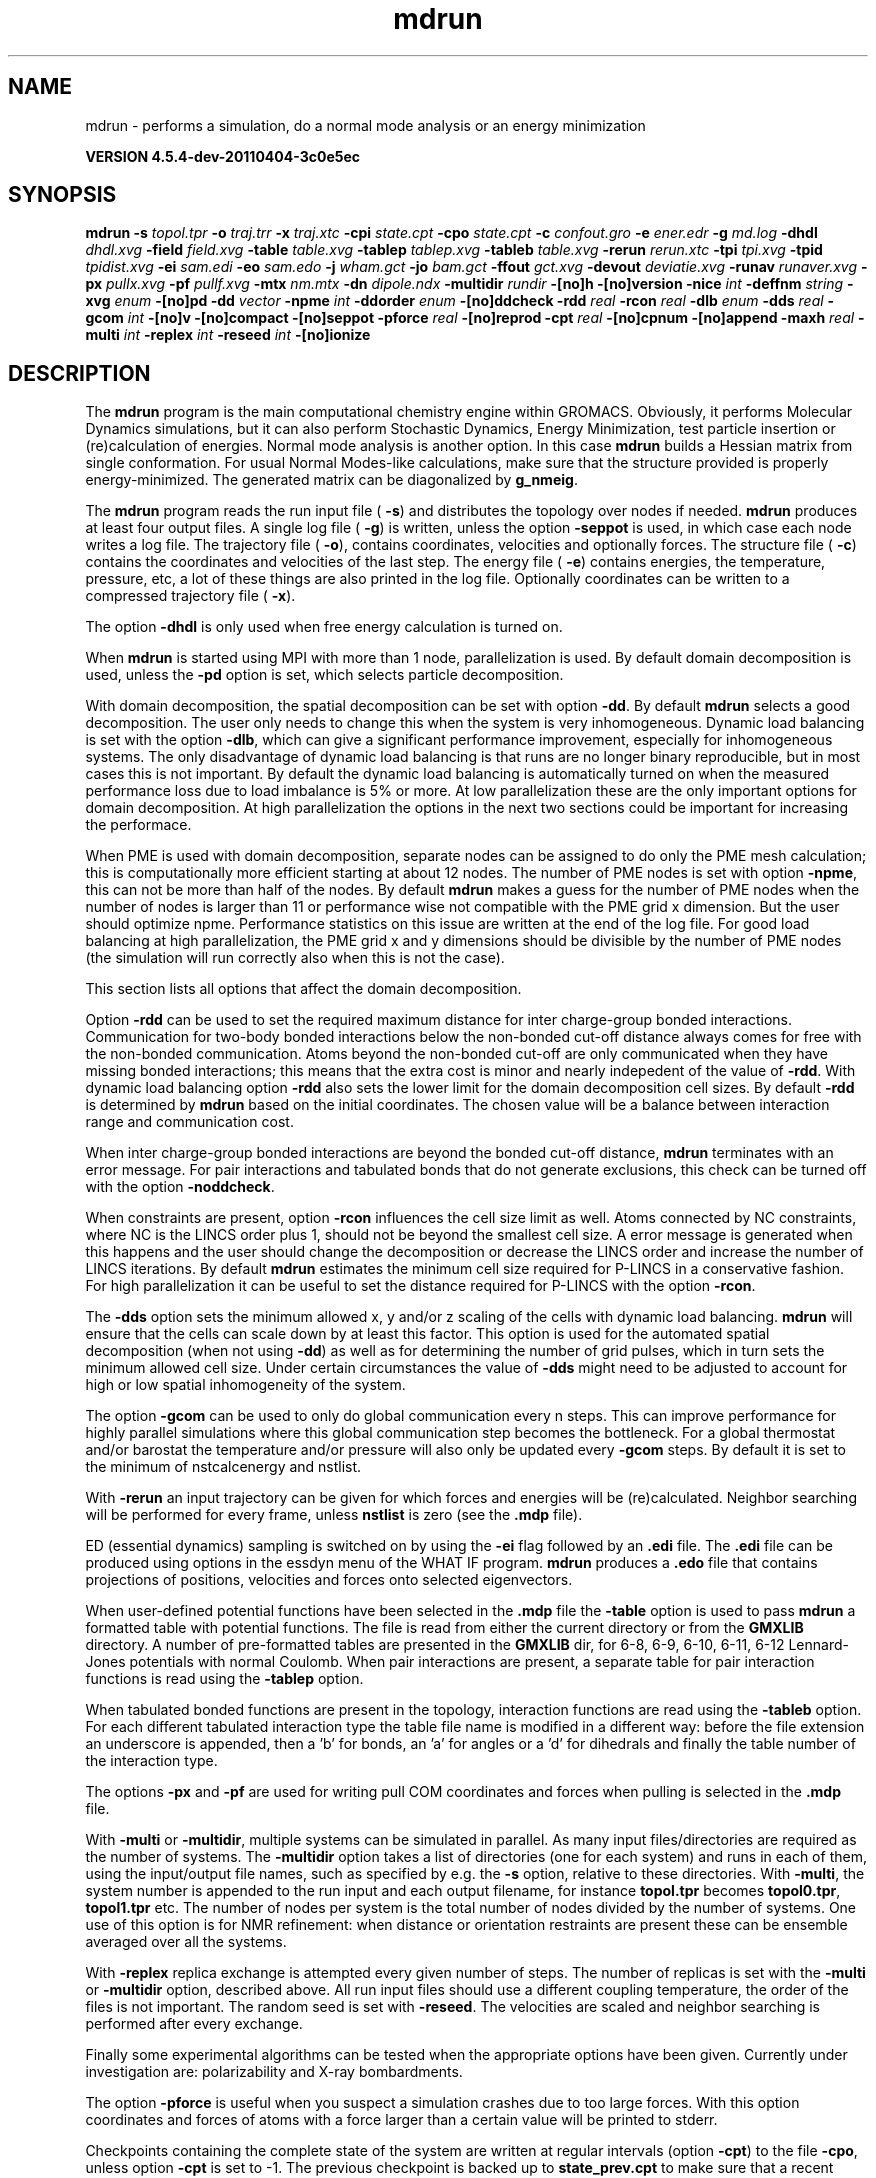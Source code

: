 .TH mdrun 1 "Mon 4 Apr 2011" "" "GROMACS suite, VERSION 4.5.4-dev-20110404-3c0e5ec"
.SH NAME
mdrun - performs a simulation, do a normal mode analysis or an energy minimization

.B VERSION 4.5.4-dev-20110404-3c0e5ec
.SH SYNOPSIS
\f3mdrun\fP
.BI "\-s" " topol.tpr "
.BI "\-o" " traj.trr "
.BI "\-x" " traj.xtc "
.BI "\-cpi" " state.cpt "
.BI "\-cpo" " state.cpt "
.BI "\-c" " confout.gro "
.BI "\-e" " ener.edr "
.BI "\-g" " md.log "
.BI "\-dhdl" " dhdl.xvg "
.BI "\-field" " field.xvg "
.BI "\-table" " table.xvg "
.BI "\-tablep" " tablep.xvg "
.BI "\-tableb" " table.xvg "
.BI "\-rerun" " rerun.xtc "
.BI "\-tpi" " tpi.xvg "
.BI "\-tpid" " tpidist.xvg "
.BI "\-ei" " sam.edi "
.BI "\-eo" " sam.edo "
.BI "\-j" " wham.gct "
.BI "\-jo" " bam.gct "
.BI "\-ffout" " gct.xvg "
.BI "\-devout" " deviatie.xvg "
.BI "\-runav" " runaver.xvg "
.BI "\-px" " pullx.xvg "
.BI "\-pf" " pullf.xvg "
.BI "\-mtx" " nm.mtx "
.BI "\-dn" " dipole.ndx "
.BI "\-multidir" " rundir "
.BI "\-[no]h" ""
.BI "\-[no]version" ""
.BI "\-nice" " int "
.BI "\-deffnm" " string "
.BI "\-xvg" " enum "
.BI "\-[no]pd" ""
.BI "\-dd" " vector "
.BI "\-npme" " int "
.BI "\-ddorder" " enum "
.BI "\-[no]ddcheck" ""
.BI "\-rdd" " real "
.BI "\-rcon" " real "
.BI "\-dlb" " enum "
.BI "\-dds" " real "
.BI "\-gcom" " int "
.BI "\-[no]v" ""
.BI "\-[no]compact" ""
.BI "\-[no]seppot" ""
.BI "\-pforce" " real "
.BI "\-[no]reprod" ""
.BI "\-cpt" " real "
.BI "\-[no]cpnum" ""
.BI "\-[no]append" ""
.BI "\-maxh" " real "
.BI "\-multi" " int "
.BI "\-replex" " int "
.BI "\-reseed" " int "
.BI "\-[no]ionize" ""
.SH DESCRIPTION
\&The \fB mdrun\fR program is the main computational chemistry engine
\&within GROMACS. Obviously, it performs Molecular Dynamics simulations,
\&but it can also perform Stochastic Dynamics, Energy Minimization,
\&test particle insertion or (re)calculation of energies.
\&Normal mode analysis is another option. In this case \fB mdrun\fR
\&builds a Hessian matrix from single conformation.
\&For usual Normal Modes\-like calculations, make sure that
\&the structure provided is properly energy\-minimized.
\&The generated matrix can be diagonalized by \fB g_nmeig\fR.


\&The \fB mdrun\fR program reads the run input file (\fB \-s\fR)
\&and distributes the topology over nodes if needed.
\&\fB mdrun\fR produces at least four output files.
\&A single log file (\fB \-g\fR) is written, unless the option
\&\fB \-seppot\fR is used, in which case each node writes a log file.
\&The trajectory file (\fB \-o\fR), contains coordinates, velocities and
\&optionally forces.
\&The structure file (\fB \-c\fR) contains the coordinates and
\&velocities of the last step.
\&The energy file (\fB \-e\fR) contains energies, the temperature,
\&pressure, etc, a lot of these things are also printed in the log file.
\&Optionally coordinates can be written to a compressed trajectory file
\&(\fB \-x\fR).


\&The option \fB \-dhdl\fR is only used when free energy calculation is
\&turned on.


\&When \fB mdrun\fR is started using MPI with more than 1 node, parallelization
\&is used. By default domain decomposition is used, unless the \fB \-pd\fR
\&option is set, which selects particle decomposition.


\&With domain decomposition, the spatial decomposition can be set
\&with option \fB \-dd\fR. By default \fB mdrun\fR selects a good decomposition.
\&The user only needs to change this when the system is very inhomogeneous.
\&Dynamic load balancing is set with the option \fB \-dlb\fR,
\&which can give a significant performance improvement,
\&especially for inhomogeneous systems. The only disadvantage of
\&dynamic load balancing is that runs are no longer binary reproducible,
\&but in most cases this is not important.
\&By default the dynamic load balancing is automatically turned on
\&when the measured performance loss due to load imbalance is 5% or more.
\&At low parallelization these are the only important options
\&for domain decomposition.
\&At high parallelization the options in the next two sections
\&could be important for increasing the performace.
\&


\&When PME is used with domain decomposition, separate nodes can
\&be assigned to do only the PME mesh calculation;
\&this is computationally more efficient starting at about 12 nodes.
\&The number of PME nodes is set with option \fB \-npme\fR,
\&this can not be more than half of the nodes.
\&By default \fB mdrun\fR makes a guess for the number of PME
\&nodes when the number of nodes is larger than 11 or performance wise
\&not compatible with the PME grid x dimension.
\&But the user should optimize npme. Performance statistics on this issue
\&are written at the end of the log file.
\&For good load balancing at high parallelization, the PME grid x and y
\&dimensions should be divisible by the number of PME nodes
\&(the simulation will run correctly also when this is not the case).
\&


\&This section lists all options that affect the domain decomposition.
\&


\&Option \fB \-rdd\fR can be used to set the required maximum distance
\&for inter charge\-group bonded interactions.
\&Communication for two\-body bonded interactions below the non\-bonded
\&cut\-off distance always comes for free with the non\-bonded communication.
\&Atoms beyond the non\-bonded cut\-off are only communicated when they have
\&missing bonded interactions; this means that the extra cost is minor
\&and nearly indepedent of the value of \fB \-rdd\fR.
\&With dynamic load balancing option \fB \-rdd\fR also sets
\&the lower limit for the domain decomposition cell sizes.
\&By default \fB \-rdd\fR is determined by \fB mdrun\fR based on
\&the initial coordinates. The chosen value will be a balance
\&between interaction range and communication cost.
\&


\&When inter charge\-group bonded interactions are beyond
\&the bonded cut\-off distance, \fB mdrun\fR terminates with an error message.
\&For pair interactions and tabulated bonds
\&that do not generate exclusions, this check can be turned off
\&with the option \fB \-noddcheck\fR.
\&


\&When constraints are present, option \fB \-rcon\fR influences
\&the cell size limit as well.
\&Atoms connected by NC constraints, where NC is the LINCS order plus 1,
\&should not be beyond the smallest cell size. A error message is
\&generated when this happens and the user should change the decomposition
\&or decrease the LINCS order and increase the number of LINCS iterations.
\&By default \fB mdrun\fR estimates the minimum cell size required for P\-LINCS
\&in a conservative fashion. For high parallelization it can be useful
\&to set the distance required for P\-LINCS with the option \fB \-rcon\fR.
\&


\&The \fB \-dds\fR option sets the minimum allowed x, y and/or z scaling
\&of the cells with dynamic load balancing. \fB mdrun\fR will ensure that
\&the cells can scale down by at least this factor. This option is used
\&for the automated spatial decomposition (when not using \fB \-dd\fR)
\&as well as for determining the number of grid pulses, which in turn
\&sets the minimum allowed cell size. Under certain circumstances
\&the value of \fB \-dds\fR might need to be adjusted to account for
\&high or low spatial inhomogeneity of the system.
\&


\&The option \fB \-gcom\fR can be used to only do global communication
\&every n steps.
\&This can improve performance for highly parallel simulations
\&where this global communication step becomes the bottleneck.
\&For a global thermostat and/or barostat the temperature
\&and/or pressure will also only be updated every \fB \-gcom\fR steps.
\&By default it is set to the minimum of nstcalcenergy and nstlist.


\&With \fB \-rerun\fR an input trajectory can be given for which 
\&forces and energies will be (re)calculated. Neighbor searching will be
\&performed for every frame, unless \fB nstlist\fR is zero
\&(see the \fB .mdp\fR file).


\&ED (essential dynamics) sampling is switched on by using the \fB \-ei\fR
\&flag followed by an \fB .edi\fR file.
\&The \fB .edi\fR file can be produced using options in the essdyn
\&menu of the WHAT IF program. \fB mdrun\fR produces a \fB .edo\fR file that
\&contains projections of positions, velocities and forces onto selected
\&eigenvectors.


\&When user\-defined potential functions have been selected in the
\&\fB .mdp\fR file the \fB \-table\fR option is used to pass \fB mdrun\fR
\&a formatted table with potential functions. The file is read from
\&either the current directory or from the \fB GMXLIB\fR directory.
\&A number of pre\-formatted tables are presented in the \fB GMXLIB\fR dir,
\&for 6\-8, 6\-9, 6\-10, 6\-11, 6\-12 Lennard\-Jones potentials with
\&normal Coulomb.
\&When pair interactions are present, a separate table for pair interaction
\&functions is read using the \fB \-tablep\fR option.


\&When tabulated bonded functions are present in the topology,
\&interaction functions are read using the \fB \-tableb\fR option.
\&For each different tabulated interaction type the table file name is
\&modified in a different way: before the file extension an underscore is
\&appended, then a 'b' for bonds, an 'a' for angles or a 'd' for dihedrals
\&and finally the table number of the interaction type.


\&The options \fB \-px\fR and \fB \-pf\fR are used for writing pull COM
\&coordinates and forces when pulling is selected
\&in the \fB .mdp\fR file.


\&With \fB \-multi\fR or \fB \-multidir\fR, multiple systems can be 
\&simulated in parallel.
\&As many input files/directories are required as the number of systems. 
\&The \fB \-multidir\fR option takes a list of directories (one for each 
\&system) and runs in each of them, using the input/output file names, 
\&such as specified by e.g. the \fB \-s\fR option, relative to these 
\&directories.
\&With \fB \-multi\fR, the system number is appended to the run input 
\&and each output filename, for instance \fB topol.tpr\fR becomes
\&\fB topol0.tpr\fR, \fB topol1.tpr\fR etc.
\&The number of nodes per system is the total number of nodes
\&divided by the number of systems.
\&One use of this option is for NMR refinement: when distance
\&or orientation restraints are present these can be ensemble averaged
\&over all the systems.


\&With \fB \-replex\fR replica exchange is attempted every given number
\&of steps. The number of replicas is set with the \fB \-multi\fR or 
\&\fB \-multidir\fR option, described above.
\&All run input files should use a different coupling temperature,
\&the order of the files is not important. The random seed is set with
\&\fB \-reseed\fR. The velocities are scaled and neighbor searching
\&is performed after every exchange.


\&Finally some experimental algorithms can be tested when the
\&appropriate options have been given. Currently under
\&investigation are: polarizability and X\-ray bombardments.
\&


\&The option \fB \-pforce\fR is useful when you suspect a simulation
\&crashes due to too large forces. With this option coordinates and
\&forces of atoms with a force larger than a certain value will
\&be printed to stderr.
\&


\&Checkpoints containing the complete state of the system are written
\&at regular intervals (option \fB \-cpt\fR) to the file \fB \-cpo\fR,
\&unless option \fB \-cpt\fR is set to \-1.
\&The previous checkpoint is backed up to \fB state_prev.cpt\fR to
\&make sure that a recent state of the system is always available,
\&even when the simulation is terminated while writing a checkpoint.
\&With \fB \-cpnum\fR all checkpoint files are kept and appended
\&with the step number.
\&A simulation can be continued by reading the full state from file
\&with option \fB \-cpi\fR. This option is intelligent in the way that
\&if no checkpoint file is found, Gromacs just assumes a normal run and
\&starts from the first step of the \fB .tpr\fR file. By default the output
\&will be appending to the existing output files. The checkpoint file
\&contains checksums of all output files, such that you will never
\&loose data when some output files are modified, corrupt or removed.
\&There are three scenarios with \fB \-cpi\fR:


\&\fB *\fR no files with matching names are present: new output files are written


\&\fB *\fR all files are present with names and checksums matching those stored
\&in the checkpoint file: files are appended


\&\fB *\fR otherwise no files are modified and a fatal error is generated


\&With \fB \-noappend\fR new output files are opened and the simulation
\&part number is added to all output file names.
\&Note that in all cases the checkpoint file itself is not renamed
\&and will be overwritten, unless its name does not match
\&the \fB \-cpo\fR option.
\&


\&With checkpointing the output is appended to previously written
\&output files, unless \fB \-noappend\fR is used or none of the previous
\&output files are present (except for the checkpoint file).
\&The integrity of the files to be appended is verified using checksums
\&which are stored in the checkpoint file. This ensures that output can
\&not be mixed up or corrupted due to file appending. When only some
\&of the previous output files are present, a fatal error is generated
\&and no old output files are modified and no new output files are opened.
\&The result with appending will be the same as from a single run.
\&The contents will be binary identical, unless you use a different number
\&of nodes or dynamic load balancing or the FFT library uses optimizations
\&through timing.
\&


\&With option \fB \-maxh\fR a simulation is terminated and a checkpoint
\&file is written at the first neighbor search step where the run time
\&exceeds \fB \-maxh\fR*0.99 hours.
\&


\&When \fB mdrun\fR receives a TERM signal, it will set nsteps to the current
\&step plus one. When \fB mdrun\fR receives an INT signal (e.g. when ctrl+C is
\&pressed), it will stop after the next neighbor search step 
\&(with nstlist=0 at the next step).
\&In both cases all the usual output will be written to file.
\&When running with MPI, a signal to one of the \fB mdrun\fR processes
\&is sufficient, this signal should not be sent to mpirun or
\&the \fB mdrun\fR process that is the parent of the others.
\&


\&When \fB mdrun\fR is started with MPI, it does not run niced by default.
.SH FILES
.BI "\-s" " topol.tpr" 
.B Input
 Run input file: tpr tpb tpa 

.BI "\-o" " traj.trr" 
.B Output
 Full precision trajectory: trr trj cpt 

.BI "\-x" " traj.xtc" 
.B Output, Opt.
 Compressed trajectory (portable xdr format) 

.BI "\-cpi" " state.cpt" 
.B Input, Opt.
 Checkpoint file 

.BI "\-cpo" " state.cpt" 
.B Output, Opt.
 Checkpoint file 

.BI "\-c" " confout.gro" 
.B Output
 Structure file: gro g96 pdb etc. 

.BI "\-e" " ener.edr" 
.B Output
 Energy file 

.BI "\-g" " md.log" 
.B Output
 Log file 

.BI "\-dhdl" " dhdl.xvg" 
.B Output, Opt.
 xvgr/xmgr file 

.BI "\-field" " field.xvg" 
.B Output, Opt.
 xvgr/xmgr file 

.BI "\-table" " table.xvg" 
.B Input, Opt.
 xvgr/xmgr file 

.BI "\-tablep" " tablep.xvg" 
.B Input, Opt.
 xvgr/xmgr file 

.BI "\-tableb" " table.xvg" 
.B Input, Opt.
 xvgr/xmgr file 

.BI "\-rerun" " rerun.xtc" 
.B Input, Opt.
 Trajectory: xtc trr trj gro g96 pdb cpt 

.BI "\-tpi" " tpi.xvg" 
.B Output, Opt.
 xvgr/xmgr file 

.BI "\-tpid" " tpidist.xvg" 
.B Output, Opt.
 xvgr/xmgr file 

.BI "\-ei" " sam.edi" 
.B Input, Opt.
 ED sampling input 

.BI "\-eo" " sam.edo" 
.B Output, Opt.
 ED sampling output 

.BI "\-j" " wham.gct" 
.B Input, Opt.
 General coupling stuff 

.BI "\-jo" " bam.gct" 
.B Output, Opt.
 General coupling stuff 

.BI "\-ffout" " gct.xvg" 
.B Output, Opt.
 xvgr/xmgr file 

.BI "\-devout" " deviatie.xvg" 
.B Output, Opt.
 xvgr/xmgr file 

.BI "\-runav" " runaver.xvg" 
.B Output, Opt.
 xvgr/xmgr file 

.BI "\-px" " pullx.xvg" 
.B Output, Opt.
 xvgr/xmgr file 

.BI "\-pf" " pullf.xvg" 
.B Output, Opt.
 xvgr/xmgr file 

.BI "\-mtx" " nm.mtx" 
.B Output, Opt.
 Hessian matrix 

.BI "\-dn" " dipole.ndx" 
.B Output, Opt.
 Index file 

.BI "\-multidir" " rundir" 
.B Input, Opt., Mult.
 Run directory 

.SH OTHER OPTIONS
.BI "\-[no]h"  "no    "
 Print help info and quit

.BI "\-[no]version"  "no    "
 Print version info and quit

.BI "\-nice"  " int" " 0" 
 Set the nicelevel

.BI "\-deffnm"  " string" " " 
 Set the default filename for all file options

.BI "\-xvg"  " enum" " xmgrace" 
 xvg plot formatting: \fB xmgrace\fR, \fB xmgr\fR or \fB none\fR

.BI "\-[no]pd"  "no    "
 Use particle decompostion

.BI "\-dd"  " vector" " 0 0 0" 
 Domain decomposition grid, 0 is optimize

.BI "\-npme"  " int" " \-1" 
 Number of separate nodes to be used for PME, \-1 is guess

.BI "\-ddorder"  " enum" " interleave" 
 DD node order: \fB interleave\fR, \fB pp_pme\fR or \fB cartesian\fR

.BI "\-[no]ddcheck"  "yes   "
 Check for all bonded interactions with DD

.BI "\-rdd"  " real" " 0     " 
 The maximum distance for bonded interactions with DD (nm), 0 is determine from initial coordinates

.BI "\-rcon"  " real" " 0     " 
 Maximum distance for P\-LINCS (nm), 0 is estimate

.BI "\-dlb"  " enum" " auto" 
 Dynamic load balancing (with DD): \fB auto\fR, \fB no\fR or \fB yes\fR

.BI "\-dds"  " real" " 0.8   " 
 Minimum allowed dlb scaling of the DD cell size

.BI "\-gcom"  " int" " \-1" 
 Global communication frequency

.BI "\-[no]v"  "no    "
 Be loud and noisy

.BI "\-[no]compact"  "yes   "
 Write a compact log file

.BI "\-[no]seppot"  "no    "
 Write separate V and dVdl terms for each interaction type and node to the log file(s)

.BI "\-pforce"  " real" " \-1    " 
 Print all forces larger than this (kJ/mol nm)

.BI "\-[no]reprod"  "no    "
 Try to avoid optimizations that affect binary reproducibility

.BI "\-cpt"  " real" " 15    " 
 Checkpoint interval (minutes)

.BI "\-[no]cpnum"  "no    "
 Keep and number checkpoint files

.BI "\-[no]append"  "yes   "
 Append to previous output files when continuing from checkpoint instead of adding the simulation part number to all file names

.BI "\-maxh"  " real" " \-1    " 
 Terminate after 0.99 times this time (hours)

.BI "\-multi"  " int" " 0" 
 Do multiple simulations in parallel

.BI "\-replex"  " int" " 0" 
 Attempt replica exchange every  steps

.BI "\-reseed"  " int" " \-1" 
 Seed for replica exchange, \-1 is generate a seed

.BI "\-[no]ionize"  "no    "
 Do a simulation including the effect of an X\-Ray bombardment on your system

.SH SEE ALSO
.BR gromacs(7)

More information about \fBGROMACS\fR is available at <\fIhttp://www.gromacs.org/\fR>.
